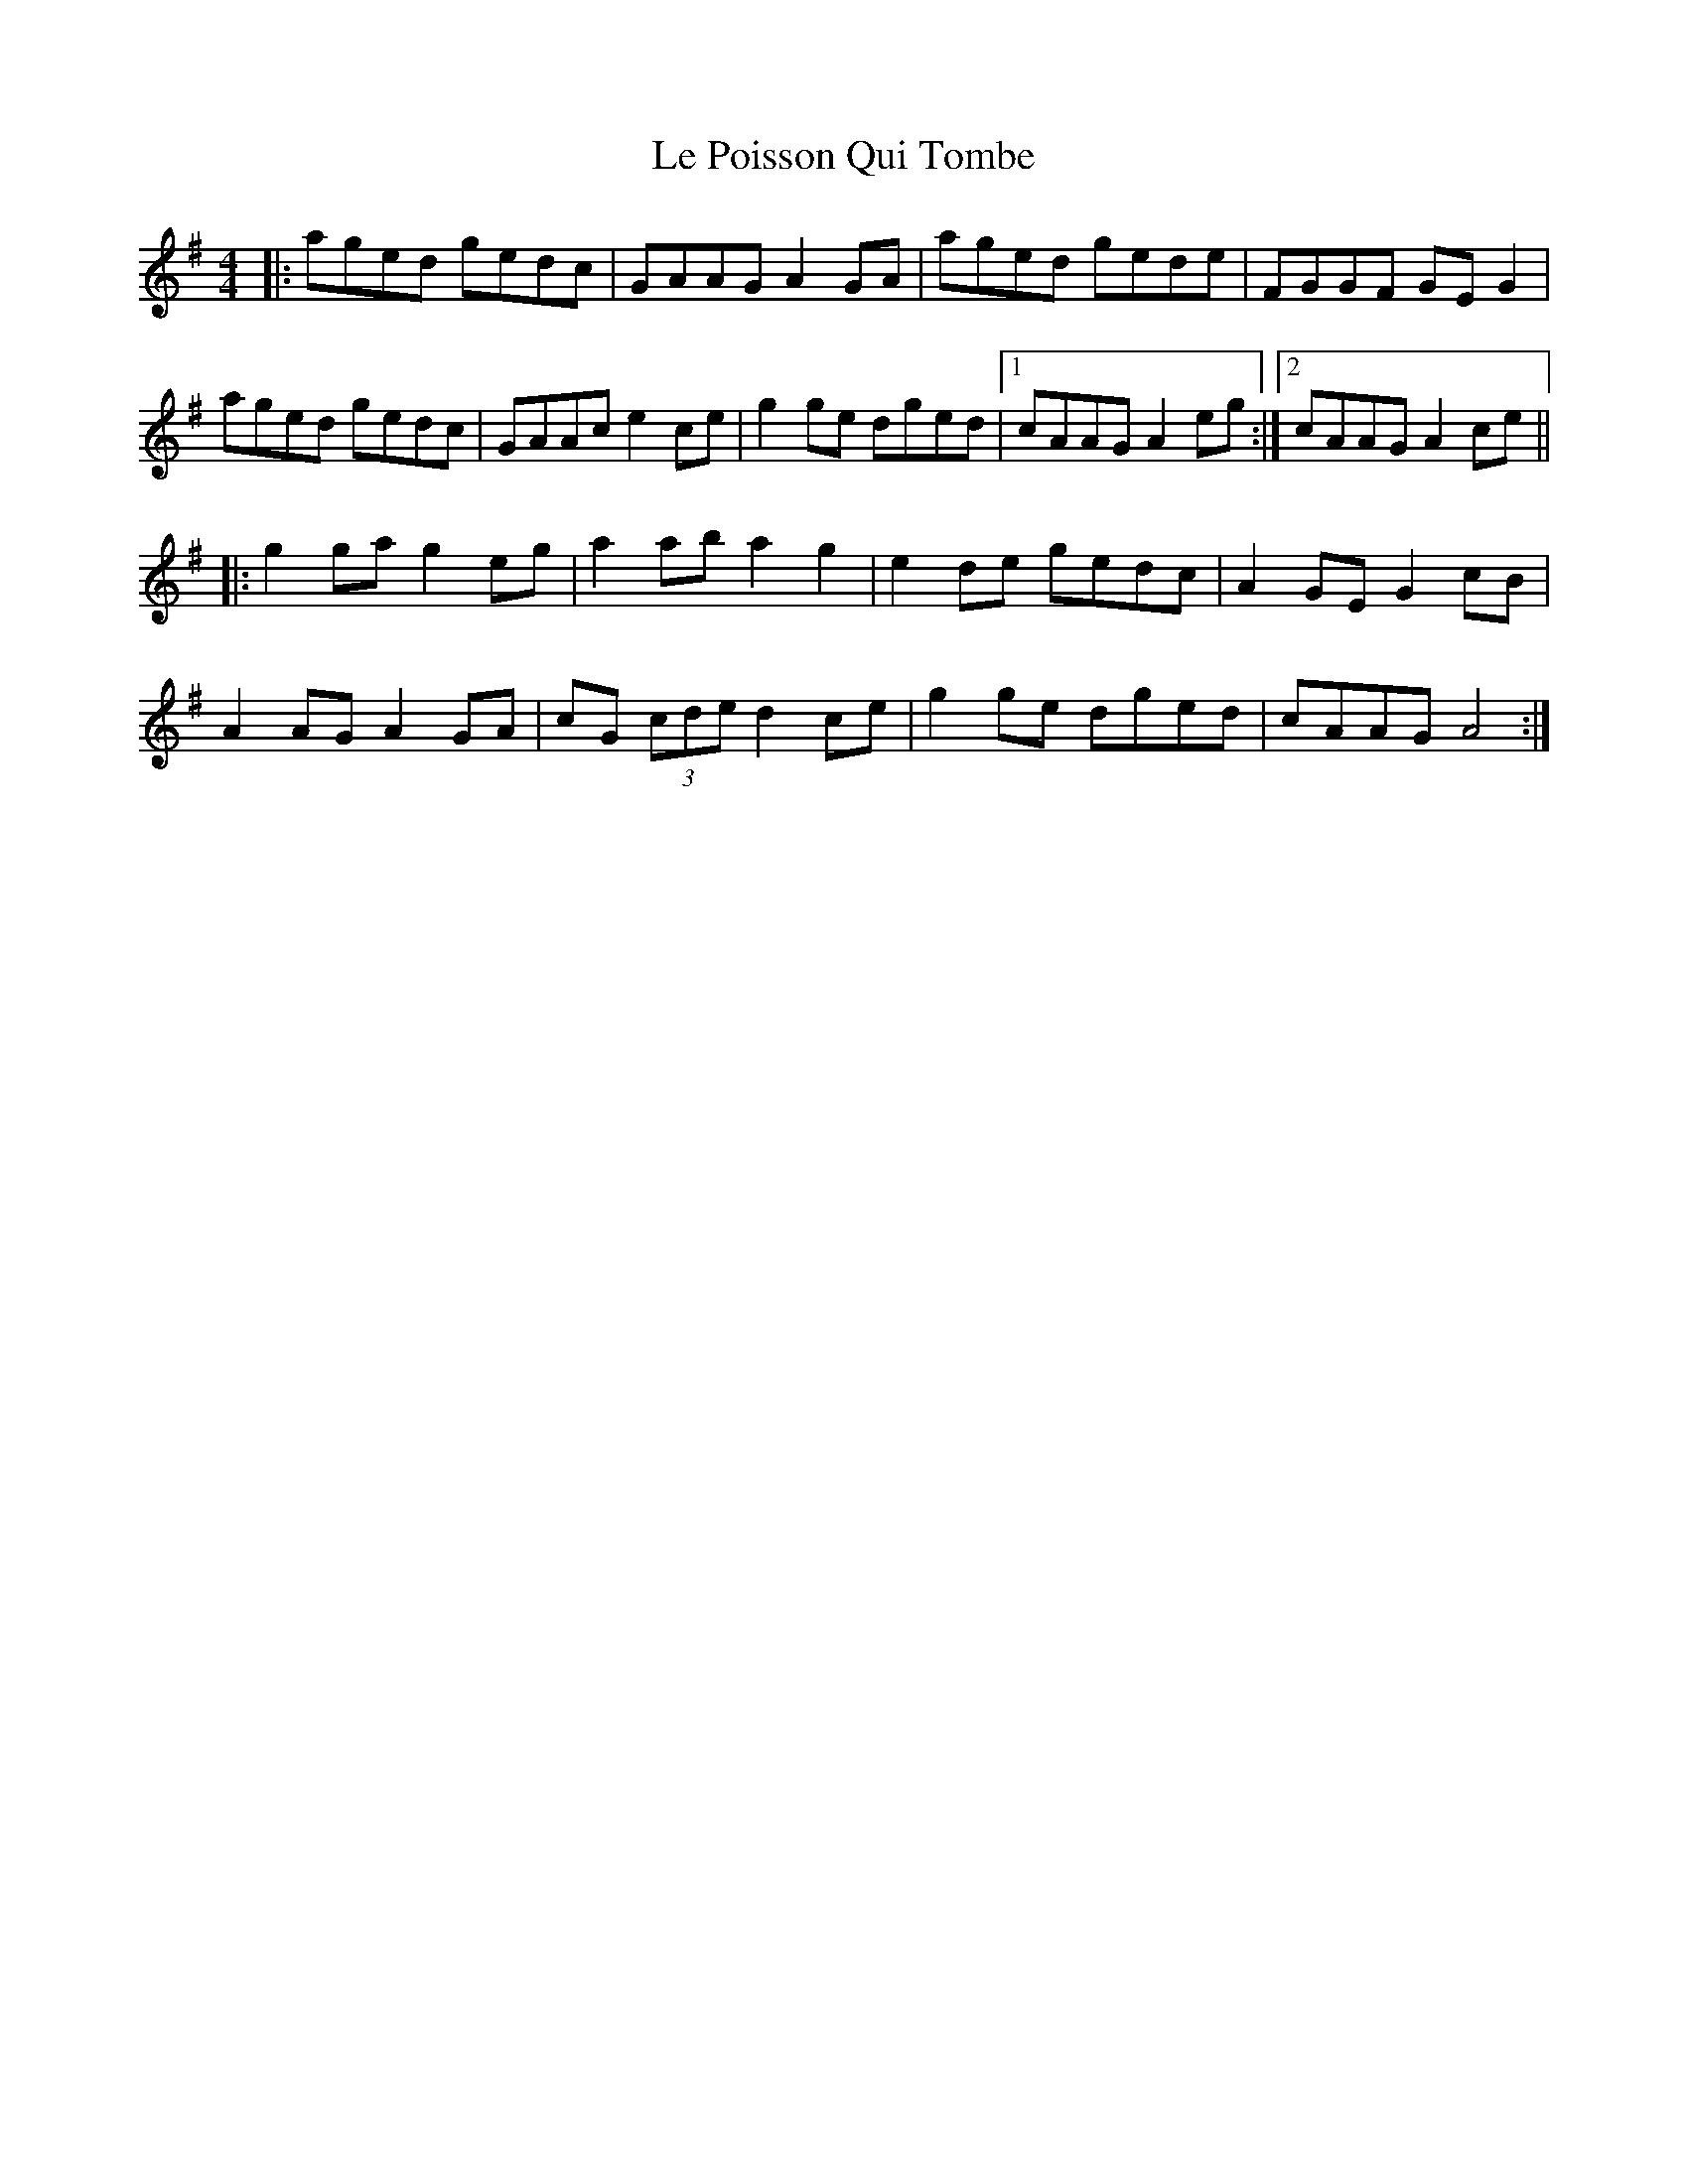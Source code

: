 X: 23171
T: Le Poisson Qui Tombe
R: reel
M: 4/4
K: Adorian
|:aged gedc|GAAG A2GA|aged gede|FGGF GEG2|
aged gedc|GAAc e2ce|g2ge dged|1 cAAG A2eg:|2 cAAG A2ce||
|:g2ga g2eg|a2ab a2g2|e2de gedc|A2GE G2cB|
A2AG A2GA|cG (3cde d2ce|g2ge dged|cAAG A4:|


